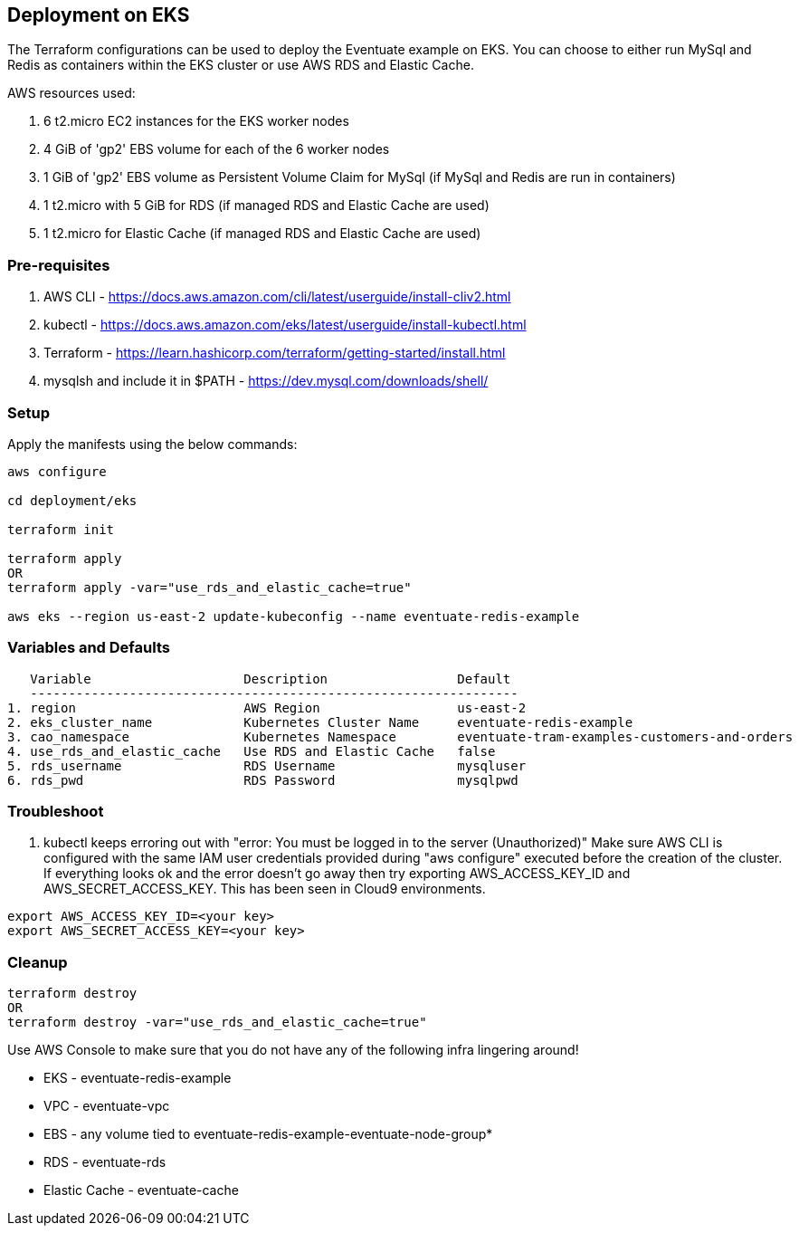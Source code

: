 
== Deployment on EKS

The Terraform configurations can be used to deploy the Eventuate example on EKS. You can choose to either run MySql and Redis as containers within the EKS cluster or use AWS RDS and Elastic Cache.

AWS resources used:  

1. 6 t2.micro EC2 instances for the EKS worker nodes  
2. 4 GiB of 'gp2' EBS volume for each of the 6 worker nodes  
3. 1 GiB of 'gp2' EBS volume as Persistent Volume Claim for MySql (if MySql and Redis are run in containers)  
4. 1 t2.micro with 5 GiB for RDS (if managed RDS and Elastic Cache are used)
5. 1 t2.micro for Elastic Cache (if managed RDS and Elastic Cache are used)


=== Pre-requisites

1. AWS CLI - https://docs.aws.amazon.com/cli/latest/userguide/install-cliv2.html
2. kubectl - https://docs.aws.amazon.com/eks/latest/userguide/install-kubectl.html
3. Terraform - https://learn.hashicorp.com/terraform/getting-started/install.html
4. mysqlsh and include it in $PATH - https://dev.mysql.com/downloads/shell/


=== Setup

Apply the manifests using the below commands:

```

aws configure

cd deployment/eks

terraform init

terraform apply
OR
terraform apply -var="use_rds_and_elastic_cache=true"

aws eks --region us-east-2 update-kubeconfig --name eventuate-redis-example

```


=== Variables and Defaults
  
   Variable                    Description                 Default  
   ---------------------------------------------------------------- 
1. region                      AWS Region                  us-east-2  
2. eks_cluster_name            Kubernetes Cluster Name     eventuate-redis-example  
3. cao_namespace               Kubernetes Namespace        eventuate-tram-examples-customers-and-orders
4. use_rds_and_elastic_cache   Use RDS and Elastic Cache   false
5. rds_username                RDS Username                mysqluser 
6. rds_pwd                     RDS Password                mysqlpwd    


=== Troubleshoot

1. kubectl keeps erroring out with "error: You must be logged in to the server (Unauthorized)"
Make sure AWS CLI is configured with the same IAM user credentials provided during "aws configure" executed before the creation of the cluster.
If everything looks ok and the error doesn't go away then try exporting AWS_ACCESS_KEY_ID and AWS_SECRET_ACCESS_KEY. This has been seen in Cloud9 environments.

```
export AWS_ACCESS_KEY_ID=<your key>
export AWS_SECRET_ACCESS_KEY=<your key>
```


=== Cleanup

```

terraform destroy
OR
terraform destroy -var="use_rds_and_elastic_cache=true"

```

Use AWS Console to make sure that you do not have any of the following infra lingering around!

- EKS - eventuate-redis-example
- VPC - eventuate-vpc

- EBS - any volume tied to eventuate-redis-example-eventuate-node-group*

- RDS - eventuate-rds
- Elastic Cache - eventuate-cache
